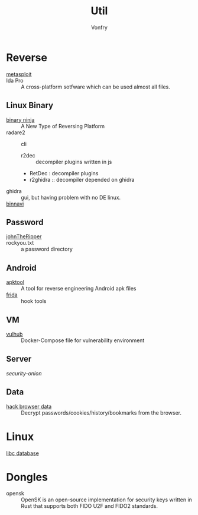 #+TITLE: Util
#+AUTHOR: Vonfry

* Reverse

  - [[https://www.metasploit.com/][metasploit]] ::
  - Ida Pro :: A cross-platform sotfware which can be used almost all files.
** Linux Binary
  - [[https://binary.ninja/][binary ninja]] :: A New Type of Reversing Platform
  - radare2 :: cli
      - r2dec :: decompiler plugins written in js
      - RetDec : decompiler plugins
      - r2ghidra :: decompiler depended on ghidra
  - ghidra :: gui, but having problem with no DE linux.
  - [[https://github.com/google/binnavi][binnavi]] ::

** Password
   - [[https://github.com/magnumripper/JohnTheRipper][johnTheRipper]] ::
   - rockyou.txt :: a password directory
** Android

   - [[https://github.com/iBotPeaches/Apktool][apktool]] :: A tool for reverse engineering Android apk files
   - [[https://github.com/frida/frida][frida]] :: hook tools

** VM
   - [[https://github.com/vulhub/vulhub][vulhub]] :: Docker-Compose file for vulnerability environment

** Server

   - [[Security-Onion-Solutions/security-onion][security-onion]] ::

**  Data
   - [[https://github.com/MOOND4rk/HackBrowserData][hack browser data]] :: Decrypt passwords/cookies/history/bookmarks from the
     browser.

* Linux
  - [[https://github.com/niklasb/libc-database][libc database]] ::
* Dongles
  - opensk :: OpenSK is an open-source implementation for security keys written
    in Rust that supports both FIDO U2F and FIDO2 standards.

